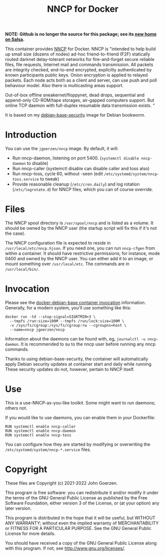 #+TITLE: NNCP for Docker

*NOTE: Github is no longer the source for this package; see its [[https://salsa.debian.org/jgoerzen/docker-nncp][new home on Salsa]].*

This container provides [[https://www.complete.org/nncp/][NNCP]] for Docker.  NNCP is "intended to help build up small size (dozens of nodes) ad-hoc friend-to-friend (F2F) statically routed darknet delay-tolerant networks for fire-and-forget secure reliable files, file requests, Internet mail and commands transmission. All packets are integrity checked, end-to-end encrypted, explicitly authenticated by known participants public keys. Onion encryption is applied to relayed packets. Each node acts both as a client and server, can use push and poll behaviour model. Also there is multicasting areas support.

Out-of-box offline sneakernet/floppynet, dead drops, sequential and append-only CD-ROM/tape storages, air-gapped computers support. But online TCP daemon with full-duplex resumable data transmission exists. "

It is based on my [[https://salsa.debian.org/jgoerzen/docker-debian-base][debian-base-security]] image for Debian bookworm.

* Introduction

You can use the =jgoerzen/nncp= image.  By default, it will:

- Run nncp-daemon, listening on port 5400.  (=systemctl disable nncp-daemon= to disable)
- Run nncp-caller (systemctl disable can disable caller and toss also)
- Run nncp-toss, cycle 60, without -seen (edit =/etc/systemd/system/nncp-toss.service= to tweak)
- Provide reasonable cleanup (=/etc/cron.daily=) and log rotation (=/etc/logrotate.d=) for NNCP files, which you can of course override.

* Files

The NNCP spool directory is =/var/spool/nncp= and is listed as a volume.  It should be owned by the NNCP user (the startup script will fix this if it's not the case).

The NNCP configuration file is expected to reside in =/usr/local/etc/nncp.hjson=.  If you need one, you can run =nncp-cfgen= from within a container.  It should have restrictive permissions; for instance, mode 0400 and owned by the NNCP user.  You can either add it to an image, or mount something over =/usr/local/etc=.  The commands are in =/usr/local/bin/=.

* Invocation

Please see the [[https://salsa.debian.org/jgoerzen/docker-debian-base#container-invocation][docker-debian-base container invocation]] information.  Generally, for a modern system, you'll use something like this:

#+begin_example
docker run -td --stop-signal=SIGRTMIN+3 \
  --tmpfs /run:size=100M --tmpfs /run/lock:size=100M \
  -v /sys/fs/cgroup:/sys/fs/cgroup:rw --cgroupns=host \
  --name=nncp jgoerzen/nncp
#+end_example

Information about the daemons can be found with, eg, =journalctl -u nncp-daemon=.  It is recommended to su to the nncp user before running any nncp commands.

Thanks to using debian-base-security, the container will automatically apply Debian security updates at container start and daily while running.  These security updates do not, however, pertain to NNCP itself.

* Use

This is a use-NNCP-as-you-like toolkit.  Some might want to run daemons; others not.

If you would like to use daemons, you can enable them in your Dockerfile:

#+begin_example
RUN systemctl enable nncp-caller
RUN systemctl enable nncp-daemon
RUN systemctl enable nncp-toss
#+end_example

You can configure how they are started by modifying or overwriting the =/etc/systemd/system/nncp-*.service= files.

* Copyright

These files are Copyright (c) 2021-2022 John Goerzen.

This program is free software: you can redistribute it and/or modify
it under the terms of the GNU General Public License as published by
the Free Software Foundation, either version 3 of the License, or
(at your option) any later version.

This program is distributed in the hope that it will be useful,
but WITHOUT ANY WARRANTY; without even the implied warranty of
MERCHANTABILITY or FITNESS FOR A PARTICULAR PURPOSE.  See the
GNU General Public License for more details.

You should have received a copy of the GNU General Public License
along with this program.  If not, see <http://www.gnu.org/licenses/>.

